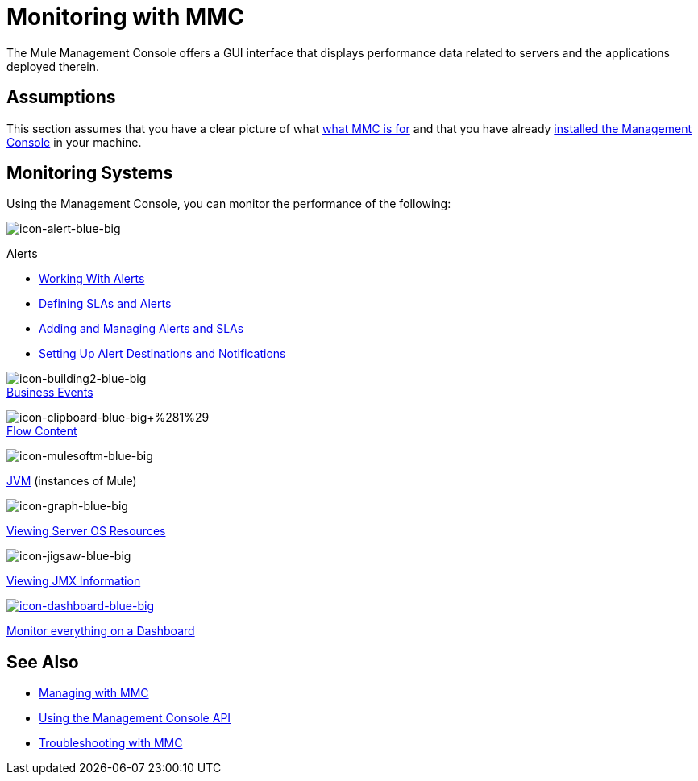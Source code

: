= Monitoring with MMC
:keywords: mmc, debug, manage, monitoring

The Mule Management Console offers a GUI interface that displays performance data related to servers and the applications deployed therein.

== Assumptions

This section assumes that you have a clear picture of what link:/documentation/display/current/Mule+Management+Console[what MMC is for] and that you have already link:/documentation/display/current/Installing+MMC[installed the Management Console] in your machine.

== Monitoring Systems

Using the Management Console, you can monitor the performance of the following:

image:icon-alert-blue-big.png[icon-alert-blue-big] +

Alerts

** http://www.mulesoft.org/documentation/display/current/Working+With+Alerts[Working With Alerts]
**  http://www.mulesoft.org/documentation/display/current/Defining+SLAs+and+Alerts[Defining SLAs and Alerts]
**  http://www.mulesoft.org/documentation/display/current/Adding+and+Managing+Alerts+and+SLAs[Adding and Managing Alerts and SLAs]
**  http://www.mulesoft.org/documentation/display/current/Setting+Up+Alert+Destinations+and+Notifications[Setting Up Alert Destinations and Notifications]  +

image:icon-building2-blue-big.png[icon-building2-blue-big] +
link:/documentation/display/current/Analyzing+Business+Events[Business Events]

image:icon-clipboard-blue-big+%281%29.png[icon-clipboard-blue-big+%281%29] +
link:/documentation/display/current/Analyzing+Flow+Processing+and+Payloads[Flow Content]

image:icon-mulesoftm-blue-big.png[icon-mulesoftm-blue-big] +

link:/documentation/display/current/Managing+Mule+Servers+Clusters+and+Groups[JVM] (instances of Mule)

image:icon-graph-blue-big.png[icon-graph-blue-big] +

link:/documentation/display/current/Viewing+Server+OS+Resources[Viewing Server OS Resources]

image:icon-jigsaw-blue-big.png[icon-jigsaw-blue-big] +

link:/documentation/display/current/Viewing+JMX+Information[Viewing JMX Information]

http://www.mulesoft.org/documentation/display/current/Customizing+the+Dashboard[image:icon-dashboard-blue-big.png[icon-dashboard-blue-big]] +

link:/documentation/display/current/Customizing+the+Dashboard[Monitor everything on a Dashboard]

== See Also

*  link:/documentation/display/current/Managing+with+MMC[Managing with MMC]
*  link:/documentation/display/current/Using+the+Management+Console+API[Using the Management Console API]
*  link:/documentation/display/current/Troubleshooting+with+MMC[Troubleshooting with MMC]
